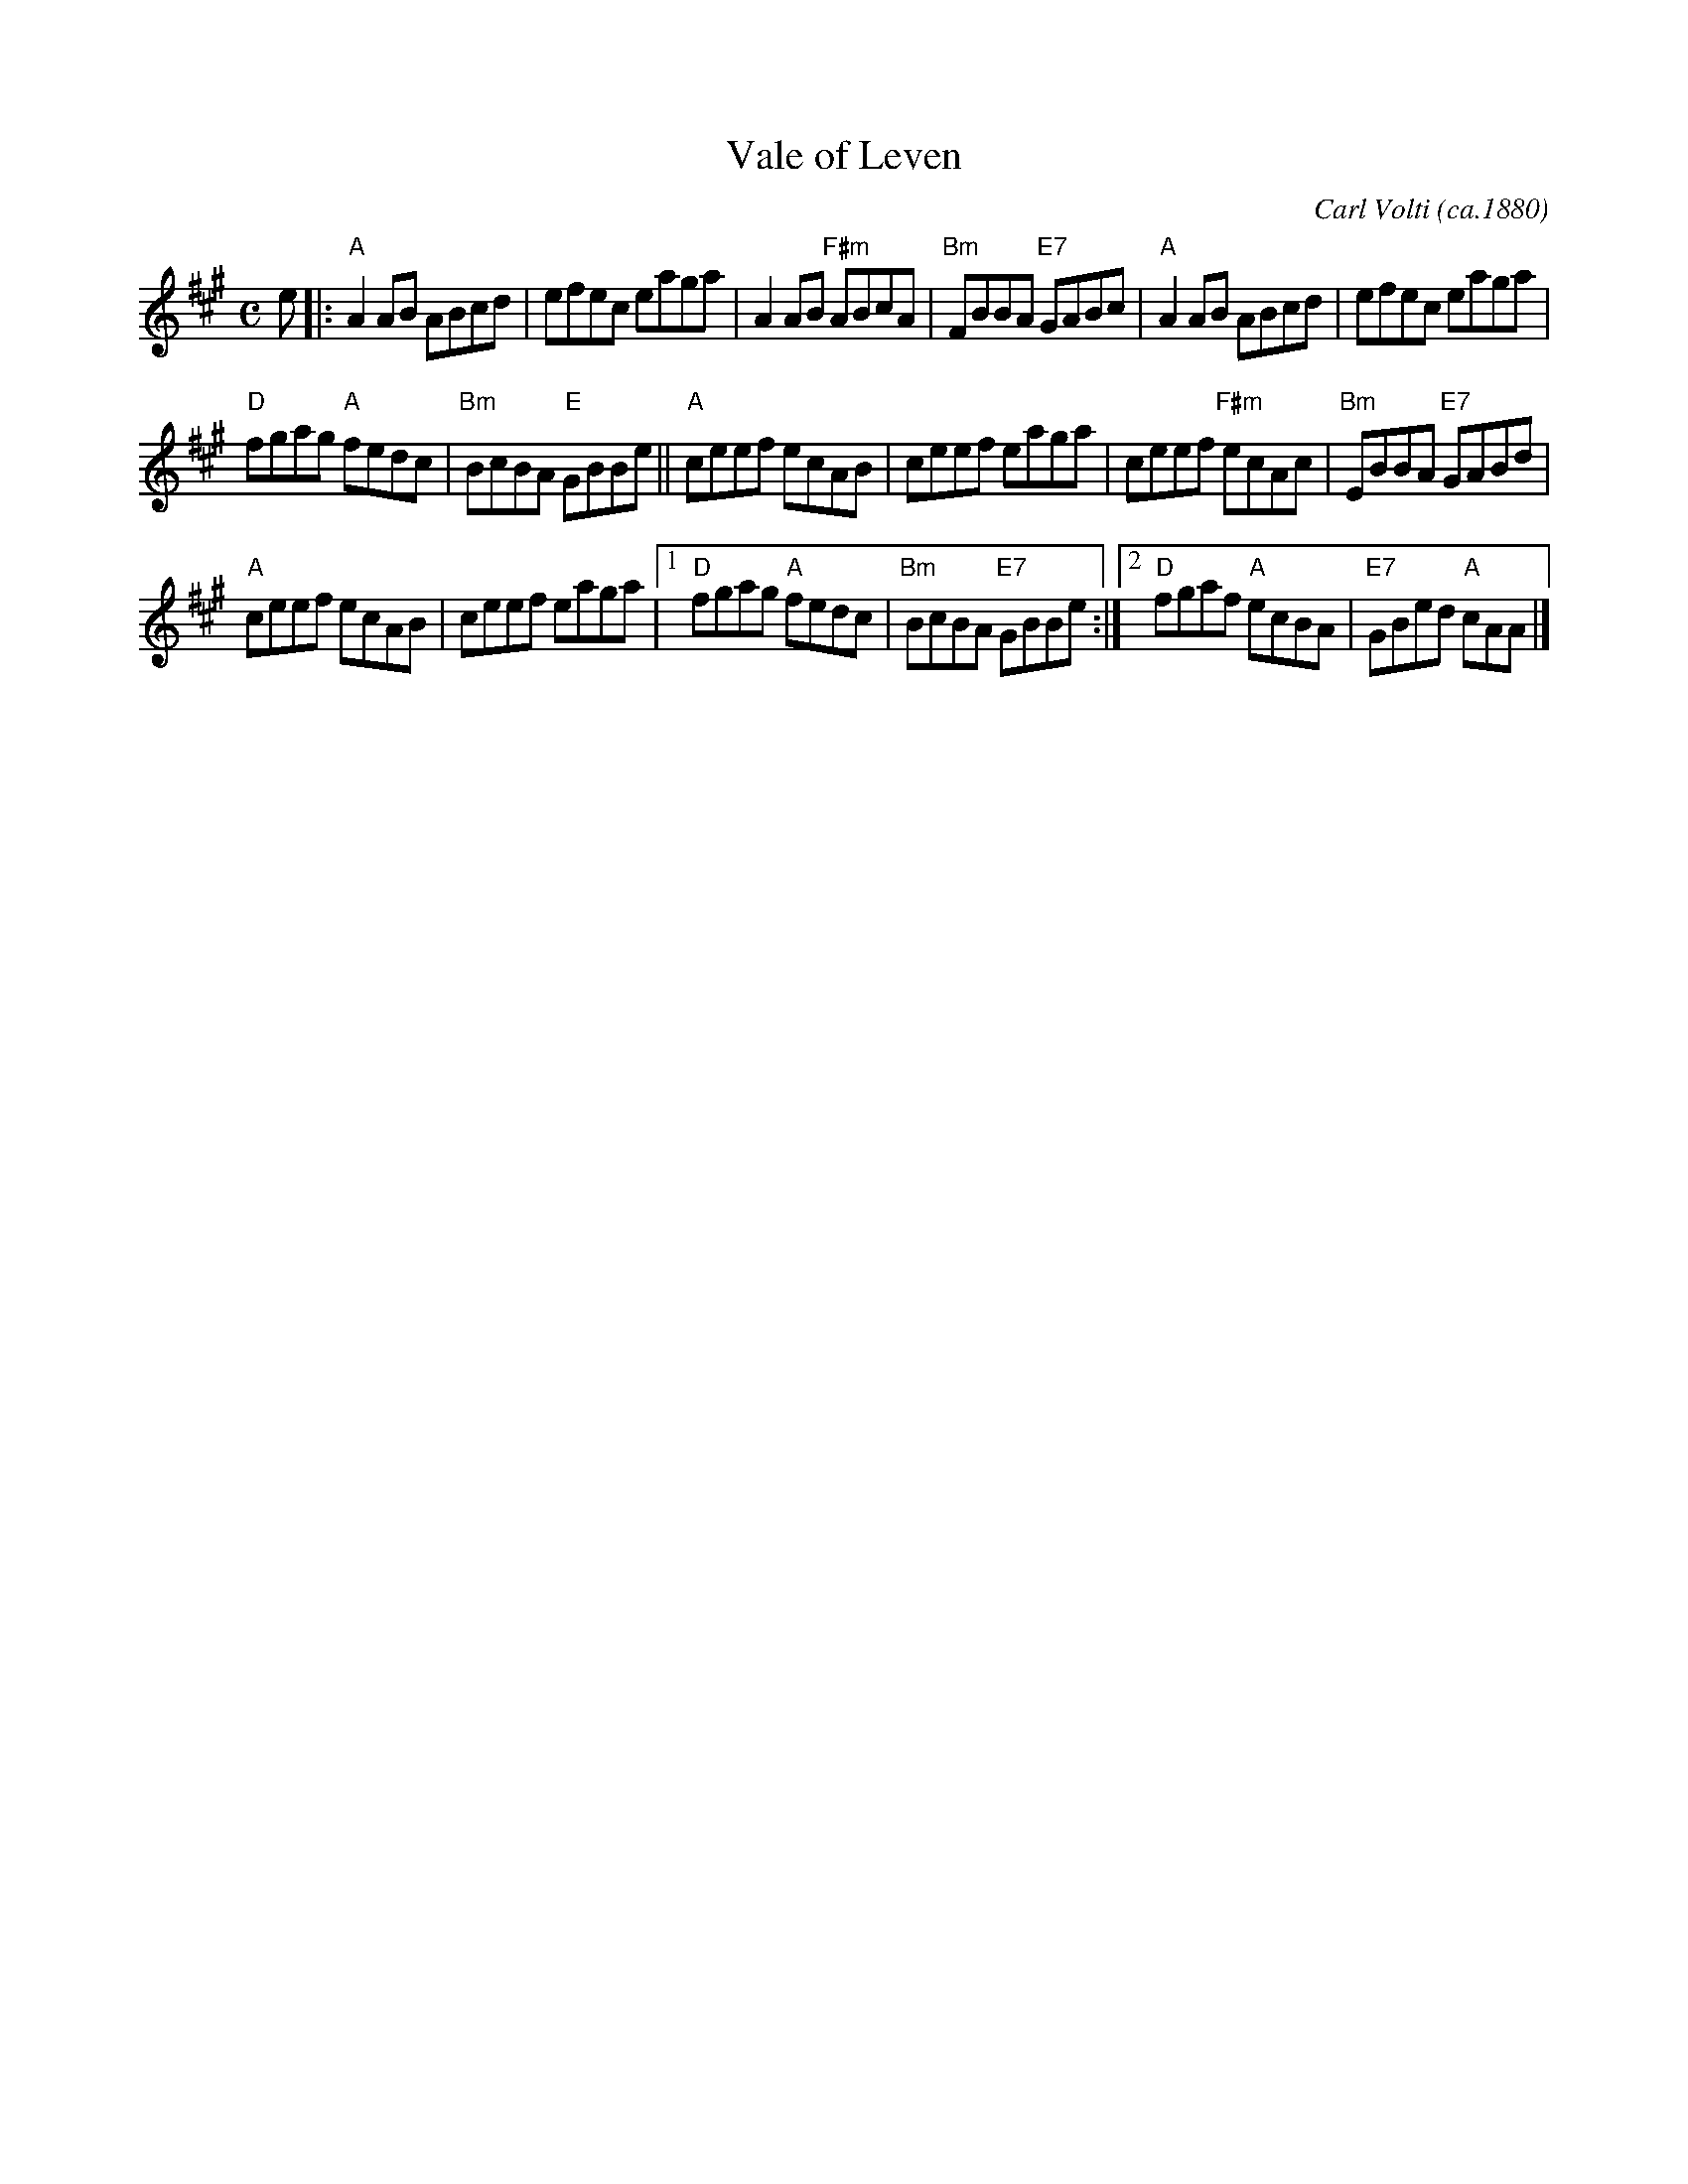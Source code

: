 X:2405
T:Vale of Leven
C:Carl Volti (ca.1880)
N:Tune for the dance Saint Andrew's Day
R:Reel (8x32)
B:Kerr "Merry Melodies" v.4 #4
B:RSCDS 24-5
Z:Anselm Lingnau <anselm@strathspey.org>
M:C
L:1/8
K:A
e |:\
"A"A2AB ABcd | efec eaga |\
A2AB "F#m"ABcA | "Bm"FBBA "E7"GABc |\
"A"A2AB ABcd | efec eaga |
"D"fgag "A"fedc | "Bm"BcBA "E"GBBe ||\
"A"ceef ecAB | ceef eaga |\
ceef "F#m"ecAc | "Bm"EBBA "E7"GABd |
"A"ceef ecAB | ceef eaga |\
[1 "D"fgag "A"fedc | "Bm"BcBA "E7"GBBe :|\
[2 "D"fgaf "A"ecBA | "E7"GBed "A"cAA |]
